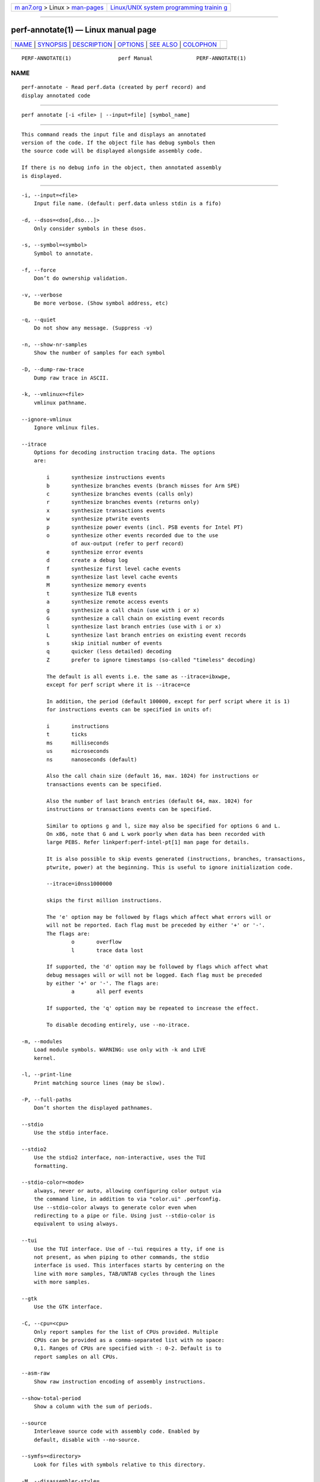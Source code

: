 .. container:: page-top

.. container:: nav-bar

   +----------------------------------+----------------------------------+
   | `m                               | `Linux/UNIX system programming   |
   | an7.org <../../../index.html>`__ | trainin                          |
   | > Linux >                        | g <http://man7.org/training/>`__ |
   | `man-pages <../index.html>`__    |                                  |
   +----------------------------------+----------------------------------+

--------------

perf-annotate(1) — Linux manual page
====================================

+-----------------------------------+-----------------------------------+
| `NAME <#NAME>`__ \|               |                                   |
| `SYNOPSIS <#SYNOPSIS>`__ \|       |                                   |
| `DESCRIPTION <#DESCRIPTION>`__ \| |                                   |
| `OPTIONS <#OPTIONS>`__ \|         |                                   |
| `SEE ALSO <#SEE_ALSO>`__ \|       |                                   |
| `COLOPHON <#COLOPHON>`__          |                                   |
+-----------------------------------+-----------------------------------+
| .. container:: man-search-box     |                                   |
+-----------------------------------+-----------------------------------+

::

   PERF-ANNOTATE(1)               perf Manual              PERF-ANNOTATE(1)

NAME
-------------------------------------------------

::

          perf-annotate - Read perf.data (created by perf record) and
          display annotated code


---------------------------------------------------------

::

          perf annotate [-i <file> | --input=file] [symbol_name]


---------------------------------------------------------------

::

          This command reads the input file and displays an annotated
          version of the code. If the object file has debug symbols then
          the source code will be displayed alongside assembly code.

          If there is no debug info in the object, then annotated assembly
          is displayed.


-------------------------------------------------------

::

          -i, --input=<file>
              Input file name. (default: perf.data unless stdin is a fifo)

          -d, --dsos=<dso[,dso...]>
              Only consider symbols in these dsos.

          -s, --symbol=<symbol>
              Symbol to annotate.

          -f, --force
              Don’t do ownership validation.

          -v, --verbose
              Be more verbose. (Show symbol address, etc)

          -q, --quiet
              Do not show any message. (Suppress -v)

          -n, --show-nr-samples
              Show the number of samples for each symbol

          -D, --dump-raw-trace
              Dump raw trace in ASCII.

          -k, --vmlinux=<file>
              vmlinux pathname.

          --ignore-vmlinux
              Ignore vmlinux files.

          --itrace
              Options for decoding instruction tracing data. The options
              are:

                  i       synthesize instructions events
                  b       synthesize branches events (branch misses for Arm SPE)
                  c       synthesize branches events (calls only)
                  r       synthesize branches events (returns only)
                  x       synthesize transactions events
                  w       synthesize ptwrite events
                  p       synthesize power events (incl. PSB events for Intel PT)
                  o       synthesize other events recorded due to the use
                          of aux-output (refer to perf record)
                  e       synthesize error events
                  d       create a debug log
                  f       synthesize first level cache events
                  m       synthesize last level cache events
                  M       synthesize memory events
                  t       synthesize TLB events
                  a       synthesize remote access events
                  g       synthesize a call chain (use with i or x)
                  G       synthesize a call chain on existing event records
                  l       synthesize last branch entries (use with i or x)
                  L       synthesize last branch entries on existing event records
                  s       skip initial number of events
                  q       quicker (less detailed) decoding
                  Z       prefer to ignore timestamps (so-called "timeless" decoding)

                  The default is all events i.e. the same as --itrace=ibxwpe,
                  except for perf script where it is --itrace=ce

                  In addition, the period (default 100000, except for perf script where it is 1)
                  for instructions events can be specified in units of:

                  i       instructions
                  t       ticks
                  ms      milliseconds
                  us      microseconds
                  ns      nanoseconds (default)

                  Also the call chain size (default 16, max. 1024) for instructions or
                  transactions events can be specified.

                  Also the number of last branch entries (default 64, max. 1024) for
                  instructions or transactions events can be specified.

                  Similar to options g and l, size may also be specified for options G and L.
                  On x86, note that G and L work poorly when data has been recorded with
                  large PEBS. Refer linkperf:perf-intel-pt[1] man page for details.

                  It is also possible to skip events generated (instructions, branches, transactions,
                  ptwrite, power) at the beginning. This is useful to ignore initialization code.

                  --itrace=i0nss1000000

                  skips the first million instructions.

                  The 'e' option may be followed by flags which affect what errors will or
                  will not be reported. Each flag must be preceded by either '+' or '-'.
                  The flags are:
                          o       overflow
                          l       trace data lost

                  If supported, the 'd' option may be followed by flags which affect what
                  debug messages will or will not be logged. Each flag must be preceded
                  by either '+' or '-'. The flags are:
                          a       all perf events

                  If supported, the 'q' option may be repeated to increase the effect.

                  To disable decoding entirely, use --no-itrace.

          -m, --modules
              Load module symbols. WARNING: use only with -k and LIVE
              kernel.

          -l, --print-line
              Print matching source lines (may be slow).

          -P, --full-paths
              Don’t shorten the displayed pathnames.

          --stdio
              Use the stdio interface.

          --stdio2
              Use the stdio2 interface, non-interactive, uses the TUI
              formatting.

          --stdio-color=<mode>
              always, never or auto, allowing configuring color output via
              the command line, in addition to via "color.ui" .perfconfig.
              Use --stdio-color always to generate color even when
              redirecting to a pipe or file. Using just --stdio-color is
              equivalent to using always.

          --tui
              Use the TUI interface. Use of --tui requires a tty, if one is
              not present, as when piping to other commands, the stdio
              interface is used. This interfaces starts by centering on the
              line with more samples, TAB/UNTAB cycles through the lines
              with more samples.

          --gtk
              Use the GTK interface.

          -C, --cpu=<cpu>
              Only report samples for the list of CPUs provided. Multiple
              CPUs can be provided as a comma-separated list with no space:
              0,1. Ranges of CPUs are specified with -: 0-2. Default is to
              report samples on all CPUs.

          --asm-raw
              Show raw instruction encoding of assembly instructions.

          --show-total-period
              Show a column with the sum of periods.

          --source
              Interleave source code with assembly code. Enabled by
              default, disable with --no-source.

          --symfs=<directory>
              Look for files with symbols relative to this directory.

          -M, --disassembler-style=
              Set disassembler style for objdump.

          --objdump=<path>
              Path to objdump binary.

          --prefix=PREFIX, --prefix-strip=N
              Remove first N entries from source file path names in
              executables and add PREFIX. This allows to display source
              code compiled on systems with different file system layout.

          --skip-missing
              Skip symbols that cannot be annotated.

          --group
              Show event group information together

          --demangle
              Demangle symbol names to human readable form. It’s enabled by
              default, disable with --no-demangle.

          --demangle-kernel
              Demangle kernel symbol names to human readable form (for C++
              kernels).

          --percent-type
              Set annotation percent type from following choices:
              global-period, local-period, global-hits, local-hits

                  The local/global keywords set if the percentage is computed
                  in the scope of the function (local) or the whole data (global).
                  The period/hits keywords set the base the percentage is computed
                  on - the samples period or the number of samples (hits).


---------------------------------------------------------

::

          perf-record(1), perf-report(1)

COLOPHON
---------------------------------------------------------

::

          This page is part of the perf (Performance analysis tools for
          Linux (in Linux source tree)) project.  Information about the
          project can be found at 
          ⟨https://perf.wiki.kernel.org/index.php/Main_Page⟩.  If you have a
          bug report for this manual page, send it to
          linux-kernel@vger.kernel.org.  This page was obtained from the
          project's upstream Git repository
          ⟨http://git.kernel.org/cgit/linux/kernel/git/torvalds/linux.git⟩
          on 2021-08-27.  (At that time, the date of the most recent commit
          that was found in the repository was 2021-08-26.)  If you
          discover any rendering problems in this HTML version of the page,
          or you believe there is a better or more up-to-date source for
          the page, or you have corrections or improvements to the
          information in this COLOPHON (which is not part of the original
          manual page), send a mail to man-pages@man7.org

   perf                           2021-06-16               PERF-ANNOTATE(1)

--------------

Pages that refer to this page: `perf(1) <../man1/perf.1.html>`__, 
`perf-report(1) <../man1/perf-report.1.html>`__

--------------

--------------

.. container:: footer

   +-----------------------+-----------------------+-----------------------+
   | HTML rendering        |                       | |Cover of TLPI|       |
   | created 2021-08-27 by |                       |                       |
   | `Michael              |                       |                       |
   | Ker                   |                       |                       |
   | risk <https://man7.or |                       |                       |
   | g/mtk/index.html>`__, |                       |                       |
   | author of `The Linux  |                       |                       |
   | Programming           |                       |                       |
   | Interface <https:     |                       |                       |
   | //man7.org/tlpi/>`__, |                       |                       |
   | maintainer of the     |                       |                       |
   | `Linux man-pages      |                       |                       |
   | project <             |                       |                       |
   | https://www.kernel.or |                       |                       |
   | g/doc/man-pages/>`__. |                       |                       |
   |                       |                       |                       |
   | For details of        |                       |                       |
   | in-depth **Linux/UNIX |                       |                       |
   | system programming    |                       |                       |
   | training courses**    |                       |                       |
   | that I teach, look    |                       |                       |
   | `here <https://ma     |                       |                       |
   | n7.org/training/>`__. |                       |                       |
   |                       |                       |                       |
   | Hosting by `jambit    |                       |                       |
   | GmbH                  |                       |                       |
   | <https://www.jambit.c |                       |                       |
   | om/index_en.html>`__. |                       |                       |
   +-----------------------+-----------------------+-----------------------+

--------------

.. container:: statcounter

   |Web Analytics Made Easy - StatCounter|

.. |Cover of TLPI| image:: https://man7.org/tlpi/cover/TLPI-front-cover-vsmall.png
   :target: https://man7.org/tlpi/
.. |Web Analytics Made Easy - StatCounter| image:: https://c.statcounter.com/7422636/0/9b6714ff/1/
   :class: statcounter
   :target: https://statcounter.com/
